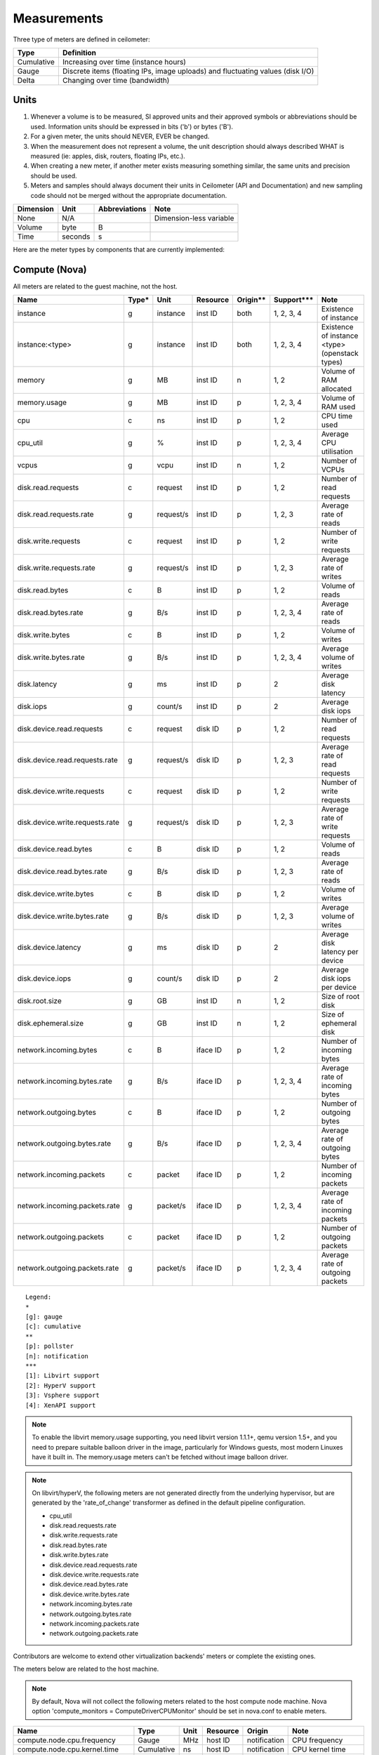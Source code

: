 ..
      Copyright 2012 New Dream Network (DreamHost)

      Licensed under the Apache License, Version 2.0 (the "License"); you may
      not use this file except in compliance with the License. You may obtain
      a copy of the License at

          http://www.apache.org/licenses/LICENSE-2.0

      Unless required by applicable law or agreed to in writing, software
      distributed under the License is distributed on an "AS IS" BASIS, WITHOUT
      WARRANTIES OR CONDITIONS OF ANY KIND, either express or implied. See the
      License for the specific language governing permissions and limitations
      under the License.

.. _measurements:

==============
 Measurements
==============

Three type of meters are defined in ceilometer:

.. index::
   double: meter; cumulative
   double: meter; gauge
   double: meter; delta

==========  ==============================================================================
Type        Definition
==========  ==============================================================================
Cumulative  Increasing over time (instance hours)
Gauge       Discrete items (floating IPs, image uploads) and fluctuating values (disk I/O)
Delta       Changing over time (bandwidth)
==========  ==============================================================================

Units
=====

1. Whenever a volume is to be measured, SI approved units and their
   approved symbols or abbreviations should be used. Information units
   should be expressed in bits ('b') or bytes ('B').
2. For a given meter, the units should NEVER, EVER be changed.
3. When the measurement does not represent a volume, the unit
   description should always described WHAT is measured (ie: apples,
   disk, routers, floating IPs, etc.).
4. When creating a new meter, if another meter exists measuring
   something similar, the same units and precision should be used.
5. Meters and samples should always document their units in Ceilometer (API
   and Documentation) and new sampling code should not be merged without the
   appropriate documentation.

============  ========  ==============  =======================
Dimension     Unit      Abbreviations   Note
============  ========  ==============  =======================
None          N/A                       Dimension-less variable
Volume        byte      B
Time          seconds   s
============  ========  ==============  =======================

Here are the meter types by components that are currently implemented:

Compute (Nova)
==============

All meters are related to the guest machine, not the host.

===============================  =====  =========  ========  ========  =============  ==================================================================
Name                             Type*  Unit       Resource  Origin**  Support***     Note
===============================  =====  =========  ========  ========  =============  ==================================================================
instance                         g      instance   inst ID   both      1, 2, 3, 4     Existence of instance
instance:<type>                  g      instance   inst ID   both      1, 2, 3, 4     Existence of instance <type> (openstack types)
memory                           g      MB         inst ID   n         1, 2           Volume of RAM allocated
memory.usage                     g      MB         inst ID   p         1, 2, 3, 4     Volume of RAM used
cpu                              c      ns         inst ID   p         1, 2           CPU time used
cpu_util                         g      %          inst ID   p         1, 2, 3, 4     Average CPU utilisation
vcpus                            g      vcpu       inst ID   n         1, 2           Number of VCPUs
disk.read.requests               c      request    inst ID   p         1, 2           Number of read requests
disk.read.requests.rate          g      request/s  inst ID   p         1, 2, 3        Average rate of reads
disk.write.requests              c      request    inst ID   p         1, 2           Number of write requests
disk.write.requests.rate         g      request/s  inst ID   p         1, 2, 3        Average rate of writes
disk.read.bytes                  c      B          inst ID   p         1, 2           Volume of reads
disk.read.bytes.rate             g      B/s        inst ID   p         1, 2, 3, 4     Average rate of reads
disk.write.bytes                 c      B          inst ID   p         1, 2           Volume of writes
disk.write.bytes.rate            g      B/s        inst ID   p         1, 2, 3, 4     Average volume of writes
disk.latency                     g      ms         inst ID   p         2              Average disk latency
disk.iops                        g      count/s    inst ID   p         2              Average disk iops
disk.device.read.requests        c      request    disk ID   p         1, 2           Number of read requests
disk.device.read.requests.rate   g      request/s  disk ID   p         1, 2, 3        Average rate of read requests
disk.device.write.requests       c      request    disk ID   p         1, 2           Number of write requests
disk.device.write.requests.rate  g      request/s  disk ID   p         1, 2, 3        Average rate of write requests
disk.device.read.bytes           c      B          disk ID   p         1, 2           Volume of reads
disk.device.read.bytes.rate      g      B/s        disk ID   p         1, 2, 3        Average rate of reads
disk.device.write.bytes          c      B          disk ID   p         1, 2           Volume of writes
disk.device.write.bytes.rate     g      B/s        disk ID   p         1, 2, 3        Average volume of writes
disk.device.latency              g      ms         disk ID   p         2              Average disk latency per device
disk.device.iops                 g      count/s    disk ID   p         2              Average disk iops per device
disk.root.size                   g      GB         inst ID   n         1, 2           Size of root disk
disk.ephemeral.size              g      GB         inst ID   n         1, 2           Size of ephemeral disk
network.incoming.bytes           c      B          iface ID  p         1, 2           Number of incoming bytes
network.incoming.bytes.rate      g      B/s        iface ID  p         1, 2, 3, 4     Average rate of incoming bytes
network.outgoing.bytes           c      B          iface ID  p         1, 2           Number of outgoing bytes
network.outgoing.bytes.rate      g      B/s        iface ID  p         1, 2, 3, 4     Average rate of outgoing bytes
network.incoming.packets         c      packet     iface ID  p         1, 2           Number of incoming packets
network.incoming.packets.rate    g      packet/s   iface ID  p         1, 2, 3, 4     Average rate of incoming packets
network.outgoing.packets         c      packet     iface ID  p         1, 2           Number of outgoing packets
network.outgoing.packets.rate    g      packet/s   iface ID  p         1, 2, 3, 4     Average rate of outgoing packets
===============================  =====  =========  ========  ========  =============  ==================================================================

::

  Legend:
  *
  [g]: gauge
  [c]: cumulative
  **
  [p]: pollster
  [n]: notification
  ***
  [1]: Libvirt support
  [2]: HyperV support
  [3]: Vsphere support
  [4]: XenAPI support

.. note:: To enable the libvirt memory.usage supporting, you need libvirt
   version 1.1.1+, qemu version 1.5+, and you need to prepare suitable balloon
   driver in the image, particularly for Windows guests, most modern Linuxes
   have it built in. The memory.usage meters can't be fetched without image
   balloon driver.

.. note:: On libvirt/hyperV, the following meters are not generated directly
   from the underlying hypervisor, but are generated by the 'rate_of_change'
   transformer as defined in the default pipeline configuration.

   - cpu_util
   - disk.read.requests.rate
   - disk.write.requests.rate
   - disk.read.bytes.rate
   - disk.write.bytes.rate
   - disk.device.read.requests.rate
   - disk.device.write.requests.rate
   - disk.device.read.bytes.rate
   - disk.device.write.bytes.rate
   - network.incoming.bytes.rate
   - network.outgoing.bytes.rate
   - network.incoming.packets.rate
   - network.outgoing.packets.rate

Contributors are welcome to extend other virtualization backends' meters
or complete the existing ones.

The meters below are related to the host machine.

.. note:: By default, Nova will not collect the following meters related to the host
   compute node machine. Nova option 'compute_monitors = ComputeDriverCPUMonitor'
   should be set in nova.conf to enable meters.

===============================  ==========  =========  ========  ============  ========================
Name                             Type        Unit       Resource  Origin        Note
===============================  ==========  =========  ========  ============  ========================
compute.node.cpu.frequency       Gauge       MHz        host ID   notification  CPU frequency
compute.node.cpu.kernel.time     Cumulative  ns         host ID   notification  CPU kernel time
compute.node.cpu.idle.time       Cumulative  ns         host ID   notification  CPU idle time
compute.node.cpu.user.time       Cumulative  ns         host ID   notification  CPU user mode time
compute.node.cpu.iowait.time     Cumulative  ns         host ID   notification  CPU I/O wait time
compute.node.cpu.kernel.percent  Gauge       %          host ID   notification  CPU kernel percentage
compute.node.cpu.idle.percent    Gauge       %          host ID   notification  CPU idle percentage
compute.node.cpu.user.percent    Gauge       %          host ID   notification  CPU user mode percentage
compute.node.cpu.iowait.percent  Gauge       %          host ID   notification  CPU I/O wait percentage
compute.node.cpu.percent         Gauge       %          host ID   notification  CPU utilization
===============================  ==========  =========  ========  ============  ========================

Network (Neutron)
=================

========================  ==========  ========  ========  ============  ======================================================
Name                      Type        Unit      Resource  Origin        Note
========================  ==========  ========  ========  ============  ======================================================
network                   Gauge       network   netw ID   notification  Existence of network
network.create            Delta       network   netw ID   notification  Creation requests for this network
network.update            Delta       network   netw ID   notification  Update requests for this network
subnet                    Gauge       subnet    subnt ID  notification  Existence of subnet
subnet.create             Delta       subnet    subnt ID  notification  Creation requests for this subnet
subnet.update             Delta       subnet    subnt ID  notification  Update requests for this subnet
port                      Gauge       port      port ID   notification  Existence of port
port.create               Delta       port      port ID   notification  Creation requests for this port
port.update               Delta       port      port ID   notification  Update requests for this port
router                    Gauge       router    rtr ID    notification  Existence of router
router.create             Delta       router    rtr ID    notification  Creation requests for this router
router.update             Delta       router    rtr ID    notification  Update requests for this router
ip.floating               Gauge       ip        ip ID     both          Existence of floating ip
ip.floating.create        Delta       ip        ip ID     notification  Creation requests for this floating ip
ip.floating.update        Delta       ip        ip ID     notification  Update requests for this floating ip
bandwidth                 Delta       B         label ID  notification  Bytes through this l3 metering label
========================  ==========  ========  ========  ============  ======================================================

Image (Glance)
==============

========================  ==========  =======  ========  ============  =======================================================
Name                      Type        Unit     Resource  Origin        Note
========================  ==========  =======  ========  ============  =======================================================
image                     Gauge       image    image ID  both          Image polling -> it (still) exists
image.size                Gauge       B        image ID  both          Uploaded image size
image.update              Delta       image    image ID  notification  Number of update on the image
image.upload              Delta       image    image ID  notification  Number of upload of the image
image.delete              Delta       image    image ID  notification  Number of delete on the image
image.download            Delta       B        image ID  notification  Image is downloaded
image.serve               Delta       B        image ID  notification  Image is served out
========================  ==========  =======  ========  ============  =======================================================

Volume (Cinder)
===============

============================  ==========   ========  ========  ============  =======================================================
Name                          Type         Unit      Resource  Origin        Note
============================  ==========   ========  ========  ============  =======================================================
volume                         Gauge       volume    vol ID    notification  Existence of volume
volume.size                    Gauge       GB        vol ID    notification  Size of volume
volume.create.(start|end)      Delta       volume    vol ID    notification  Creation of volume
volume.delete.(start|end)      Delta       volume    vol ID    notification  Deletion of volume
volume.update.(start|end)      Delta       volume    vol ID    notification  Update volume(name or description)
volume.resize.(start|end)      Delta       volume    vol ID    notification  Update volume size
volume.attach.(start|end)      Delta       volume    vol ID    notification  Attaching volume to instance
volume.detach.(start|end)      Delta       volume    vol ID    notification  Detaching volume from instance
snapshot                       Gauge       snapshot  snap ID   notification  Existence of snapshot
snapshot.size                  Gauge       GB        snap ID   notification  Size of snapshot's volume
snapshot.create.(start|end)    Delta       snapshot  snap ID   notification  Creation of snapshot
snapshot.delete.(start|end)    Delta       snapshot  snap ID   notification  Deletion of snapshot
snapshot.update.(start|end)    Delta       snapshot  snap ID   notification  Update snapshot(name or description)
============================  ==========   ========  ========  ============  =======================================================

Make sure Cinder is properly configured first: see :ref:`installing_manually`.

Identity (Keystone)
===================

================================  ==========  ===============  ==========  ============  ===========================================
Name                              Type        Unit             Resource    Origin        Note
================================  ==========  ===============  ==========  ============  ===========================================
identity.authenticate.success     Delta       user             user ID     notification  User successfully authenticates
identity.authenticate.pending     Delta       user             user ID     notification  User pending authentication
identity.authenticate.failure     Delta       user             user ID     notification  User failed authentication
identity.role_assignment.created  Delta       role_assignment  role ID     notification  A role is added to an actor on a target
identity.role_assignment.deleted  Delta       role_assignment  role ID     notification  A role is removed from an actor on a target
identity.user.created             Delta       user             user ID     notification  A user is created
identity.user.deleted             Delta       user             user ID     notification  A user is deleted
identity.user.updated             Delta       user             user ID     notification  A user is updated
identity.group.created            Delta       group            group ID    notification  A group is created
identity.group.deleted            Delta       group            group ID    notification  A group is deleted
identity.group.updated            Delta       group            group ID    notification  A group is updated
identity.role.created             Delta       role             role ID     notification  A role is created
identity.role.deleted             Delta       role             role ID     notification  A role is deleted
identity.role.updated             Delta       role             role ID     notification  A role is updated
identity.project.created          Delta       project          project ID  notification  A project is created
identity.project.deleted          Delta       project          project ID  notification  A project is deleted
identity.project.updated          Delta       project          project ID  notification  A project is updated
identity.trust.created            Delta       trust            trust ID    notification  A trust is created
identity.trust.deleted            Delta       trust            trust ID    notification  A trust is deleted
================================  ==========  ===============  ==========  ============  ===========================================


Object Storage (Swift)
======================

===============================  ==========  ==========  ===========  ============  ==========================================
Name                             Type        Unit        Resource     Origin        Note
===============================  ==========  ==========  ===========  ============  ==========================================
storage.objects                  Gauge       object      store ID     pollster      Number of objects
storage.objects.size             Gauge       B           store ID     pollster      Total size of stored objects
storage.objects.containers       Gauge       container   store ID     pollster      Number of containers
storage.objects.incoming.bytes   Delta       B           store ID     notification  Number of incoming bytes
storage.objects.outgoing.bytes   Delta       B           store ID     notification  Number of outgoing bytes
storage.api.request              Delta       request     store ID     notification  Number of API requests against swift
storage.containers.objects       Gauge       object      str ID/cont  pollster      Number of objects in container
storage.containers.objects.size  Gauge       B           str ID/cont  pollster      Total size of stored objects in container
===============================  ==========  ==========  ===========  ============  ==========================================

In order to use storage.objects.incoming.bytes and storage.outgoing.bytes, one must configure
Swift as described in :ref:`installing_manually`. Note that they may not be
updated right after an upload/download, since Swift takes some time to update
the container properties.

Orchestration (Heat)
====================

===============================  ==========  ==========  ===========  ============  ==========================================
Name                             Type        Unit        Resource     Origin        Note
===============================  ==========  ==========  ===========  ============  ==========================================
stack.create                     Delta       stack       stack ID     notification  Creation requests for a stack successful
stack.update                     Delta       stack       stack ID     notification  Updating requests for a stack successful
stack.delete                     Delta       stack       stack ID     notification  Deletion requests for a stack successful
stack.resume                     Delta       stack       stack ID     notification  Resuming requests for a stack successful
stack.suspend                    Delta       stack       stack ID     notification  Suspending requests for a stack successful
===============================  ==========  ==========  ===========  ============  ==========================================

To enable Heat notifications configure Heat as described in :ref:`installing_manually`.

Data Processing (Sahara)
========================

===============================  ==========  ==========  ===========  ============  =================================================
Name                             Type        Unit        Resource     Origin        Note
===============================  ==========  ==========  ===========  ============  =================================================
cluster.create                   Delta       cluster     cluster ID   notification  Creation requests for a cluster successful
cluster.update                   Delta       cluster     cluster ID   notification  Updating status requests for a cluster successful
cluster.delete                   Delta       cluster     cluster ID   notification  Deletion requests for a cluster successful
===============================  ==========  ==========  ===========  ============  =================================================

To enable Sahara notifications configure Sahara as described in :ref:`installing_manually`.

Key Value Store (MagnetoDB)
=============================

===============================  ==========  ==========  ===========  ============  =================================================
Name                             Type        Unit        Resource     Origin        Note
===============================  ==========  ==========  ===========  ============  =================================================
magnetodb.table.create           Gauge       table       table ID     notification  Creation requests for a table successful
magnetodb.table.delete           Gauge       table       table ID     notification  Deletion requests for a table successful
magnetodb.table.index.count      Gauge       index       table ID     notification  Number of indices created in a table
===============================  ==========  ==========  ===========  ============  =================================================

To enable MagnetoDB notifications configure MagnetoDB as described in :ref:`installing_manually`.

Energy (Kwapi)
==============

==========================  ==========  ==========  ========  ========= ==============================================
Name                        Type        Unit        Resource  Origin    Note
==========================  ==========  ==========  ========  ========= ==============================================
energy                      Cumulative  kWh         probe ID  pollster  Amount of energy
power                       Gauge       W           probe ID  pollster  Power consumption
==========================  ==========  ==========  ========  ========= ==============================================

Network (From SDN Controller)
=============================

These meters based on OpenFlow Switch metrics.
In order to enable these meters, each driver needs to be configured.

=================================  ==========  ======  =========  ========  ==============================
Meter                              Type        Unit    Resource   Origin    Note
=================================  ==========  ======  =========  ========  ==============================
switch                             Gauge       switch  switch ID  pollster  Existence of switch
switch.port                        Gauge       port    switch ID  pollster  Existence of port
switch.port.receive.packets        Cumulative  packet  switch ID  pollster  Received Packets
switch.port.transmit.packets       Cumulative  packet  switch ID  pollster  Transmitted Packets
switch.port.receive.bytes          Cumulative  B       switch ID  pollster  Received Bytes
switch.port.transmit.bytes         Cumulative  B       switch ID  pollster  Transmitted Bytes
switch.port.receive.drops          Cumulative  packet  switch ID  pollster  Receive Drops
switch.port.transmit.drops         Cumulative  packet  switch ID  pollster  Transmit Drops
switch.port.receive.errors         Cumulative  packet  switch ID  pollster  Receive Errors
switch.port.transmit.errors        Cumulative  packet  switch ID  pollster  Transmit Errors
switch.port.receive.frame_error    Cumulative  packet  switch ID  pollster  Receive Frame Alignment Errors
switch.port.receive.overrun_error  Cumulative  packet  switch ID  pollster  Receive Overrun Errors
switch.port.receive.crc_error      Cumulative  packet  switch ID  pollster  Receive CRC Errors
switch.port.collision.count        Cumulative  count   switch ID  pollster  Collisions
switch.table                       Gauge       table   switch ID  pollster  Duration of Table
switch.table.active.entries        Gauge       entry   switch ID  pollster  Active Entries
switch.table.lookup.packets        Gauge       packet  switch ID  pollster  Packet Lookups
switch.table.matched.packets       Gauge       packet  switch ID  pollster  Packet Matches
switch.flow                        Gauge       flow    switch ID  pollster  Duration of Flow
switch.flow.duration.seconds       Gauge       s       switch ID  pollster  Duration(seconds)
switch.flow.duration.nanoseconds   Gauge       ns      switch ID  pollster  Duration(nanoseconds)
switch.flow.packets                Cumulative  packet  switch ID  pollster  Received Packets
switch.flow.bytes                  Cumulative  B       switch ID  pollster  Received Bytes
=================================  ==========  ======  =========  ========  ==============================

LoadBalancer as a Service (LBaaS)
=================================

=========================================   ==========  ==========    ==========  ============  ==============================
Meter                                       Type        Unit          Resource    Origin        Note
=========================================   ==========  ==========    ==========  ============  ==============================
network.services.lb.pool                    Gauge       pool          pool ID     both          Existence of a LB Pool
network.services.lb.pool.create             Delta       pool          pool ID     notification  Creation of a LB Pool
network.services.lb.pool.update             Delta       pool          pool ID     notification  Update of a LB Pool
network.services.lb.vip                     Gauge       vip           vip ID      both          Existence of a LB Vip
network.services.lb.vip.create              Delta       vip           vip ID      notification  Creation of a LB Vip
network.services.lb.vip.update              Delta       vip           vip ID      notification  Update of a LB Vip
network.services.lb.member                  Gauge       member        member ID   both          Existence of a LB Member
network.services.lb.member.create           Delta       member        member ID   notification  Creation of a LB Member
network.services.lb.member.update           Delta       member        member ID   notification  Update of a LB Member
network.services.lb.health_monitor          Gauge       monitor       monitor ID  both          Existence of a LB Health Probe
network.services.lb.health_monitor.create   Delta       monitor       monitor ID  notification  Creation of a LB Health Probe
network.services.lb.health_monitor.update   Delta       monitor       monitor ID  notification  Update of a LB Health Probe
network.services.lb.total.connections       Cumulative  connection    pool ID     pollster      Total connections on a LB
network.services.lb.active.connections      Gauge       connection    pool ID     pollster      Active connections on a LB
network.services.lb.incoming.bytes          Cumulative  B             pool ID     pollster      Number of incoming Bytes
network.services.lb.outgoing.bytes          Cumulative  B             pool ID     pollster      Number of outgoing Bytes
=========================================   ==========  ==========    ==========  ============  ==============================

VPN as a Service (VPNaaS)
=========================

=======================================  =====  ===========   ============== ============  ===============================
Meter                                    Type   Unit          Resource       Origin        Note
=======================================  =====  ===========   ============== ============  ===============================
network.services.vpn                     Gauge  vpn           vpn ID         both          Existence of a VPN service
network.services.vpn.create              Delta  vpn           vpn ID         notification  Creation of a VPN service
network.services.vpn.update              Delta  vpn           vpn ID         notification  Update of a VPN service
network.services.vpn.connections         Gauge  connection    connection ID  both          Existence of a IPSec Connection
network.services.vpn.connections.create  Delta  connection    connection ID  notification  Creation of a IPSec Connection
network.services.vpn.connections.update  Delta  connection    connection ID  notification  Update of a IPSec Connection
network.services.vpn.ipsecpolicy         Gauge  ipsecpolicy   ipsecpolicy ID notification  Existence of a IPSec Policy
network.services.vpn.ipsecpolicy.create  Delta  ipsecpolicy   ipsecpolicy ID notification  Creation of a IPSec Policy
network.services.vpn.ipsecpolicy.update  Delta  ipsecpolicy   ipsecpolicy ID notification  Update of a IPSec Policy
network.services.vpn.ikepolicy           Gauge  ikepolicy     ikepolicy ID   notification  Existence of a Ike Policy
network.services.vpn.ikepolicy.create    Delta  ikepolicy     ikepolicy ID   notification  Creation of a Ike Policy
network.services.vpn.ikepolicy.update    Delta  ikepolicy     ikepolicy ID   notification  Update of a Ike Policy
=======================================  =====  ===========   ============== ============  ===============================


Firewall as a Service (FWaaS)
=============================

=======================================  =====  ========    ===========  ============  ===============================
Meter                                    Type   Unit        Resource     Origin        Note
=======================================  =====  ========    ===========  ============  ===============================
network.services.firewall                Gauge  firewall    firewall ID  both          Existence of a Firewall service
network.services.firewall.create         Delta  firewall    firewall ID  notification  Creation of a Firewall service
network.services.firewall.update         Delta  firewall    firewall ID  notification  Update of a Firewall service
network.services.firewall.policy         Gauge  policy      policy ID    both          Existence of a Firewall Policy
network.services.firewall.policy.create  Delta  policy      policy ID    notification  Creation of a Firewall Policy
network.services.firewall.policy.update  Delta  policy      policy ID    notification  Update of a Firewall Policy
network.services.firewall.rule           Gauge  rule        rule ID      notification  Existence of a Firewall Rule
network.services.firewall.rule.create    Delta  rule        rule ID      notification  Creation of a Firewall Rule
network.services.firewall.rule.update    Delta  rule        rule ID      notification  Update of a Firewall Rule
=======================================  =====  ========    ===========  ============  ===============================


Ironic Hardware IPMI Sensor Data
================================

IPMI sensor data is not available by default in Ironic. To enable these meters
see the `Ironic Installation Guide`_.

.. _Ironic Installation Guide: http://docs.openstack.org/developer/ironic/deploy/install-guide.html

=============================  ==========  ======  ==============  ============  ==========================
Meter                          Type        Unit    Resource        Origin        Note
=============================  ==========  ======  ==============  ============  ==========================
hardware.ipmi.fan              Gauge       RPM     fan sensor      notification  Fan RPM
hardware.ipmi.temperature      Gauge       C       temp sensor     notification  Sensor Temperature Reading
hardware.ipmi.current          Gauge       W       current sensor  notification  Sensor Current Reading
hardware.ipmi.voltage          Gauge       V       voltage sensor  notification  Sensor Voltage Reading
=============================  ==========  ======  ==============  ============  ==========================

There is another way to retrieve IPMI data, by deploying the Ceilometer IPMI
agent on each IPMI-capable node in order to poll local sensor data. To avoid
duplication of metering data and unnecessary load on the IPMI interface, the
IPMI agent should not be deployed if the node is managed by Ironic and the
'conductor.send_sensor_data' option is set to true in the Ironic configuration.

IPMI agent also retrieve following Node Manager meter besides original IPMI
sensor data:

===============================  ==========  ======  ==============  ============  ==========================
Meter                            Type        Unit    Resource        Origin        Note
===============================  ==========  ======  ==============  ============  ==========================
hardware.ipmi.node.power         Gauge       W       host ID         pollster      System Current Power
hardware.ipmi.node.temperature   Gauge       C       host ID         pollster      System Current Temperature
===============================  ==========  ======  ==============  ============  ==========================


Generic Host
================================

These meters are generic host metrics getting from snmp. To enable these, snmpd
agent should be running on the host from which the metrics are gathered.

========================================  =====  =========  ========  ========  ====================================================
Meter                                     Type*  Unit       Resource  Origin    Note
========================================  =====  =========  ========  ========  ====================================================
hardware.cpu.load.1min                    g      process    host ID   pollster  CPU load in the past 1 minute
hardware.cpu.load.5min                    g      process    host ID   pollster  CPU load in the past 5 minutes
hardware.cpu.load.15min                   g      process    host ID   pollster  CPU load in the past 15 minutes
hardware.disk.size.total                  g      B          disk ID   pollster  Total disk size
hardware.disk.size.used                   g      B          disk ID   pollster  Used disk size
hardware.memory.total                     g      B          host ID   pollster  Total physical memory size
hardware.memory.used                      g      B          host ID   pollster  Used physical memory size
hardware.memory.swap.total                g      B          host ID   pollster  Total swap space size
hardware.memory.swap.avail                g      B          host ID   pollster  Available swap space size
hardware.network.incoming.bytes           c      B          iface ID  pollster  Bytes received by network interface
hardware.network.outgoing.bytes           c      B          iface ID  pollster  Bytes sent by network interface
hardware.network.outgoing.errors          c      packet     iface ID  pollster  Sending error of network interface
hardware.network.ip.incoming.datagrams    c      datagrams  host ID   pollster  Number of received datagrams
hardware.network.ip.outgoing.datagrams    c      datagrams  host ID   pollster  Number of sent datagrams
hardware.system_stats.io.incoming.blocks  c      blocks     host ID   pollster  Aggregated number of blocks received to block device
hardware.system_stats.io.outgoing.blocks  c      blocks     host ID   pollster  Aggregated number of blocks sent to block device
hardware.system_stats.cpu.idle            g      %          host ID   pollster  CPU idle percentage
========================================  =====  =========  ========  ========  ====================================================

::

  Legend:
  *
  [g]: gauge
  [c]: cumulative


Dynamically retrieving the Meters via ceilometer client
=======================================================

To retrieve the available meters that can be queried given the actual
resource instances available, use the ``meter-list`` command:

::

    $ ceilometer meter-list
    +------------+-------+--------------------------------------+---------+----------------------------------+
    | Name       | Type  | Resource ID                          | User ID | Project ID                       |
    +------------+-------+--------------------------------------+---------+----------------------------------+
    | image      | gauge | 09e84d97-8712-4dd2-bcce-45970b2430f7 |         | 57cf6d93688e4d39bf2fe3d3c03eb326 |


Naming convention
=================
If you plan on adding meters, please follow the convention below:

1. Always use '.' as separator and go from least to most discriminant word.
   For example, do not use ephemeral_disk_size but disk.ephemeral.size

2. When a part of the name is a variable, it should always be at the end and start with a ':'.
   For example do not use <type>.image but image:<type>, where type is your variable name.

3. If you have any hesitation, come and ask in #openstack-ceilometer


User-defined sample metadata for Nova
=========================================

Users are allowed to add additional metadata to samples of nova meter.
These additional metadata are stored in 'resource_metadata.user_metadata.*' of the sample.

To do so, users can add nova user metadata prefixed with 'metering.':

::

   $ nova boot --meta metering.custom_metadata=a_value my_vm

Or users can define metadata keys they cared without any prefix in ceilometer.conf.
For example,if users need to add "fqdn" of metadata to samples,
they can add or modify as below into ceilometer.conf in [DEFAULT] group:

::

   reserved_metadata_keys=fqdn

Note: The name of the metadata shouldn't exceed 256 characters otherwise it will be cut off.
Also, if it has '.', this will be replaced by a '_' in ceilometer.

User-defined sample metadata for Swift
==========================================
It's possible to add additional metadata to sample of Swift meter as well.
You might specify headers whose values will be stored in resource_metadata as
'resource_metadata.http_header_$name', where $name is a name of the header with
'-' replaced by '_'.

This is done using 'metadata_headers' option in middleware configuration,
refer to :ref:`installing_manually` for details.

For example, this could be used to distinguish external and internal users. You'd
have to implement a custom Swift middleware that sets a proper header and just add
it to metadata_headers.


OSprofiler data
===============

All messages with event type "profiler.*" will be collected as profiling data.
Using notification plugin profiler/notifications.py.

.. note::

  Be sparing with heavy usage of OSprofiler, especially in case of complex
  operations like booting and deleting instance that may create over 100kb of
  sample data per each request.

